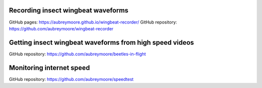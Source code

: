 .. title: Current Projects
.. slug: current-projects
.. date: 2025-04-17 07:05:33 UTC
.. tags: 
.. category: 
.. link: 
.. description: 
.. type: text

Recording insect wingbeat waveforms
===================================

GitHub pages: https://aubreymoore.github.io/wingbeat-recorder/
GitHub repository: https://github.com/aubreymoore/wingbeat-recorder

Getting insect wingbeat waveforms from high speed videos
========================================================

GitHub repository: https://github.com/aubreymoore/beetles-in-flight

Monitoring internet speed
=========================

GitHub repository: https://github.com/aubreymoore/speedtest
